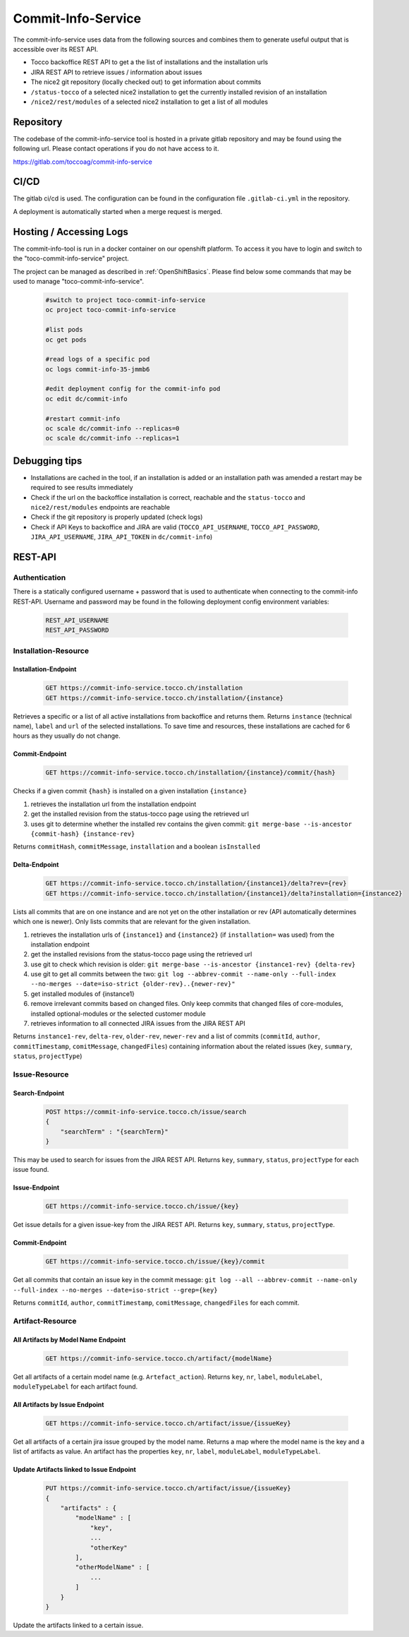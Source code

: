 Commit-Info-Service
===================

The commit-info-service uses data from the following sources and combines them to generate useful output that is
accessible over its REST API.

- Tocco backoffice REST API to get a the list of installations and the installation urls
- JIRA REST API to retrieve issues / information about issues
- The nice2 git repository (locally checked out) to get information about commits
- ``/status-tocco`` of a selected nice2 installation to get the currently installed revision of an installation
- ``/nice2/rest/modules`` of a selected nice2 installation to get a list of all modules

Repository
----------

The codebase of the commit-info-service tool is hosted in a private gitlab repository and may be found using the
following url. Please contact operations if you do not have access to it.

https://gitlab.com/toccoag/commit-info-service

CI/CD
-----

The gitlab ci/cd is used. The configuration can be found in the configuration file ``.gitlab-ci.yml`` in the repository.

A deployment is automatically started when a merge request is merged.

Hosting / Accessing Logs
------------------------

The commit-info-tool is run in a docker container on our openshift platform. To access it you have to login and
switch to the "toco-commit-info-service" project.

The project can be managed as described in :ref:`OpenShiftBasics`. Please find below some commands that may be used to
manage "toco-commit-info-service".

    .. code-block:: bash

        #switch to project toco-commit-info-service
        oc project toco-commit-info-service

        #list pods
        oc get pods

        #read logs of a specific pod
        oc logs commit-info-35-jmmb6

        #edit deployment config for the commit-info pod
        oc edit dc/commit-info

        #restart commit-info
        oc scale dc/commit-info --replicas=0
        oc scale dc/commit-info --replicas=1


Debugging tips
--------------

- Installations are cached in the tool, if an installation is added or an installation path was amended a restart may be required to see results immediately
- Check if the url on the backoffice installation is correct, reachable and the ``status-tocco`` and ``nice2/rest/modules`` endpoints are reachable
- Check if the git repository is properly updated (check logs)
- Check if API Keys to backoffice and JIRA are valid (``TOCCO_API_USERNAME``, ``TOCCO_API_PASSWORD``, ``JIRA_API_USERNAME``, ``JIRA_API_TOKEN`` in ``dc/commit-info``)

REST-API
--------

Authentication
^^^^^^^^^^^^^^
There is a statically configured username + password that is used to authenticate when connecting to the commit-info
REST-API. Username and password may be found in the following deployment config environment variables:

    .. code-block:: text

        REST_API_USERNAME
        REST_API_PASSWORD

Installation-Resource
^^^^^^^^^^^^^^^^^^^^^

Installation-Endpoint
*********************

    .. code-block:: text

        GET https://commit-info-service.tocco.ch/installation
        GET https://commit-info-service.tocco.ch/installation/{instance}

Retrieves a specific or a list of all active installations from backoffice and returns them. Returns ``instance``
(technical name), ``label`` and ``url`` of the selected installations. To save time and resources, these installations
are cached for 6 hours as they usually do not change.

Commit-Endpoint
***************

    .. code-block:: text

        GET https://commit-info-service.tocco.ch/installation/{instance}/commit/{hash}

Checks if a given commit ``{hash}`` is installed on a given installation ``{instance}``

1. retrieves the installation url from the installation endpoint
2. get the installed revision from the status-tocco page using the retrieved url
3. uses git to determine whether the installed rev contains the given commit: ``git merge-base --is-ancestor {commit-hash} {instance-rev}``

Returns ``commitHash``, ``commitMessage``, ``installation`` and a boolean ``isInstalled``

Delta-Endpoint
**************

    .. code-block:: text

        GET https://commit-info-service.tocco.ch/installation/{instance1}/delta?rev={rev}
        GET https://commit-info-service.tocco.ch/installation/{instance1}/delta?installation={instance2}

Lists all commits that are on one instance and are not yet on the other installation or rev (API automatically
determines which one is newer). Only lists commits that are relevant for the given installation.

1. retrieves the installation urls of ``{instance1}`` and ``{instance2}`` (if ``installation=`` was used) from the installation endpoint
2. get the installed revisions from the status-tocco page using the retrieved url
3. use git to check which revision is older: ``git merge-base --is-ancestor {instance1-rev} {delta-rev}``
4. use git to get all commits between the two: ``git log --abbrev-commit --name-only --full-index --no-merges --date=iso-strict {older-rev}..{newer-rev}"``
5. get installed modules of {instance1}
6. remove irrelevant commits based on changed files. Only keep commits that changed files of core-modules, installed optional-modules or the selected customer module
7. retrieves information to all connected JIRA issues from the JIRA REST API

Returns ``instance1-rev``, ``delta-rev``, ``older-rev``, ``newer-rev`` and a list of commits (``commitId``, ``author``,
``commitTimestamp``, ``comitMessage``, ``changedFiles``) containing information about the related issues (``key``,
``summary``, ``status``, ``projectType``)

Issue-Resource
^^^^^^^^^^^^^^

Search-Endpoint
***************

    .. code-block:: text

        POST https://commit-info-service.tocco.ch/issue/search
        {
            "searchTerm" : "{searchTerm}"
        }

This may be used to search for issues from the JIRA REST API. Returns ``key``, ``summary``, ``status``, ``projectType``
for each issue found.

Issue-Endpoint
**************

    .. code-block:: text

        GET https://commit-info-service.tocco.ch/issue/{key}

Get issue details for a given issue-key from the JIRA REST API. Returns ``key``, ``summary``, ``status``,
``projectType``.

Commit-Endpoint
***************

    .. code-block:: text

        GET https://commit-info-service.tocco.ch/issue/{key}/commit

Get all commits that contain an issue key in the commit message: ``git log --all --abbrev-commit --name-only --full-index --no-merges --date=iso-strict --grep={key}``

Returns ``commitId``, ``author``, ``commitTimestamp``, ``comitMessage``, ``changedFiles`` for each commit.

Artifact-Resource
^^^^^^^^^^^^^^^^^

All Artifacts by Model Name Endpoint
************************************

    .. code-block:: text

        GET https://commit-info-service.tocco.ch/artifact/{modelName}

Get all artifacts of a certain model name (e.g. ``Artefact_action``). Returns ``key``, ``nr``, ``label``, ``moduleLabel``,
``moduleTypeLabel`` for each artifact found.

All Artifacts by Issue Endpoint
*******************************

    .. code-block:: text

        GET https://commit-info-service.tocco.ch/artifact/issue/{issueKey}

Get all artifacts of a certain jira issue grouped by the model name. Returns a map where the model name is the key
and a list of artifacts as value. An artifact has the properties ``key``, ``nr``, ``label``, ``moduleLabel``, ``moduleTypeLabel``.

Update Artifacts linked to Issue Endpoint
*****************************************

    .. code-block:: text

        PUT https://commit-info-service.tocco.ch/artifact/issue/{issueKey}
        {
            "artifacts" : {
                "modelName" : [
                    "key",
                    ...
                    "otherKey"
                ],
                "otherModelName" : [
                    ...
                ]
            }
        }

Update the artifacts linked to a certain issue.
